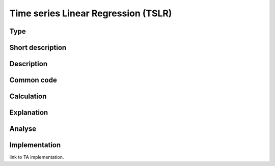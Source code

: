 ====================================
Time series Linear Regression (TSLR)
====================================

Type
----

Short description
-----------------


Description
-----------

Common code
-----------

Calculation
-----------

Explanation
-----------

Analyse
-------

Implementation
--------------
link to TA implementation.


